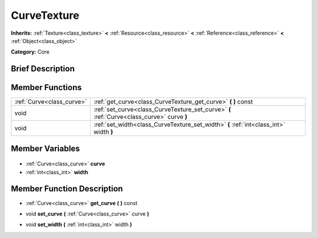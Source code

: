 .. Generated automatically by doc/tools/makerst.py in Godot's source tree.
.. DO NOT EDIT THIS FILE, but the CurveTexture.xml source instead.
.. The source is found in doc/classes or modules/<name>/doc_classes.

.. _class_CurveTexture:

CurveTexture
============

**Inherits:** :ref:`Texture<class_texture>` **<** :ref:`Resource<class_resource>` **<** :ref:`Reference<class_reference>` **<** :ref:`Object<class_object>`

**Category:** Core

Brief Description
-----------------



Member Functions
----------------

+----------------------------+--------------------------------------------------------------------------------------------+
| :ref:`Curve<class_curve>`  | :ref:`get_curve<class_CurveTexture_get_curve>` **(** **)** const                           |
+----------------------------+--------------------------------------------------------------------------------------------+
| void                       | :ref:`set_curve<class_CurveTexture_set_curve>` **(** :ref:`Curve<class_curve>` curve **)** |
+----------------------------+--------------------------------------------------------------------------------------------+
| void                       | :ref:`set_width<class_CurveTexture_set_width>` **(** :ref:`int<class_int>` width **)**     |
+----------------------------+--------------------------------------------------------------------------------------------+

Member Variables
----------------

  .. _class_CurveTexture_curve:

- :ref:`Curve<class_curve>` **curve**

  .. _class_CurveTexture_width:

- :ref:`int<class_int>` **width**


Member Function Description
---------------------------

.. _class_CurveTexture_get_curve:

- :ref:`Curve<class_curve>` **get_curve** **(** **)** const

.. _class_CurveTexture_set_curve:

- void **set_curve** **(** :ref:`Curve<class_curve>` curve **)**

.. _class_CurveTexture_set_width:

- void **set_width** **(** :ref:`int<class_int>` width **)**


